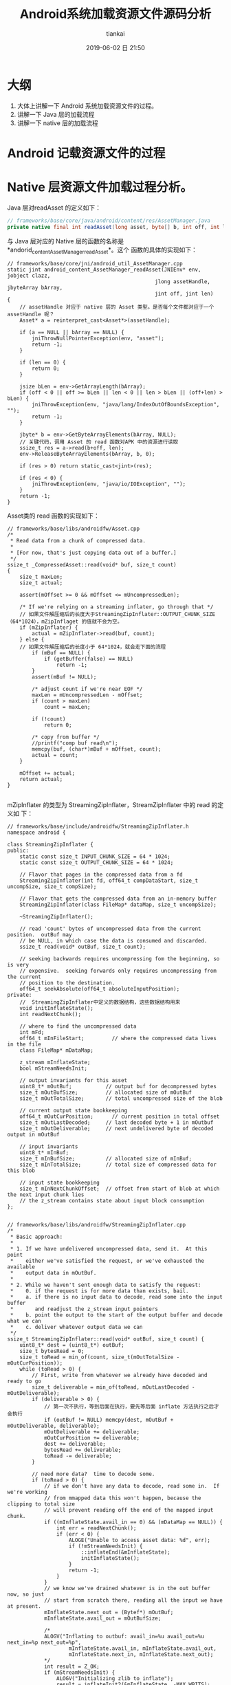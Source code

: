 #+STARTUP: showall
#+STARTUP: hidestars
#+OPTIONS: H:2 num:nil tags:nil toc:nil timestamps:t
#+LAYOUT: post
#+AUTHOR: tiankai
#+DATE: 2019-06-02 日 21:50
#+TITLE: Android系统加载资源文件源码分析
#+DESCRIPTION: 
#+TAGS: Android
#+CATEGORIES: Android

* 大纲
1. 大体上讲解一下 Android 系统加载资源文件的过程。
2. 讲解一下 Java 层的加载流程
3. 讲解一下 native 层的加载流程

* Android 记载资源文件的过程 

* Native 层资源文件加载过程分析。
Java 层对readAsset 的定义如下：
#+begin_src java
// frameworks/base/core/java/android/content/res/AssetManager.java
private native final int readAsset(long asset, byte[] b, int off, int len);
#+end_src
与 Java 层对应的 Native 层的函数的名称是*andorid_content_AssetManager_readAsset*。这个
函数的具体的实现如下：

#+begin_src C++
// frameworks/base/core/jni/android_util_AssetManager.cpp
static jint android_content_AssetManager_readAsset(JNIEnv* env, jobject clazz,
                                                jlong assetHandle, jbyteArray bArray,
                                                jint off, jint len)
{
    // assetHandle 对应于 native 层的 Asset 类型。是否每个文件都对应于一个 assetHandle 呢？
    Asset* a = reinterpret_cast<Asset*>(assetHandle);

    if (a == NULL || bArray == NULL) {
        jniThrowNullPointerException(env, "asset");
        return -1;
    }

    if (len == 0) {
        return 0;
    }

    jsize bLen = env->GetArrayLength(bArray);
    if (off < 0 || off >= bLen || len < 0 || len > bLen || (off+len) > bLen) {
        jniThrowException(env, "java/lang/IndexOutOfBoundsException", "");
        return -1;
    }

    jbyte* b = env->GetByteArrayElements(bArray, NULL);
    // 关键代码，调用 Asset 的 read 函数对APK 中的资源进行读取
    ssize_t res = a->read(b+off, len);
    env->ReleaseByteArrayElements(bArray, b, 0);

    if (res > 0) return static_cast<jint>(res);

    if (res < 0) {
        jniThrowException(env, "java/io/IOException", "");
    }
    return -1;
}
#+end_src
Asset类的 read 函数的实现如下：
#+begin_src C++
// frameworks/base/libs/androidfw/Asset.cpp
/*
 ,* Read data from a chunk of compressed data.
 ,*
 ,* [For now, that's just copying data out of a buffer.]
 ,*/
ssize_t _CompressedAsset::read(void* buf, size_t count)
{
    size_t maxLen;
    size_t actual;

    assert(mOffset >= 0 && mOffset <= mUncompressedLen);

    /* If we're relying on a streaming inflater, go through that */
    // 如果文件解压缩后的长度大于StreamingZipInflater::OUTPUT_CHUNK_SIZE（64*1024），mZipInflaget 的值就不会为空。
    if (mZipInflater) {
        actual = mZipInflater->read(buf, count);
    } else {
    // 如果文件解压缩后的长度小于 64*1024，就会走下面的流程
        if (mBuf == NULL) {
            if (getBuffer(false) == NULL)
                return -1;
        }
        assert(mBuf != NULL);

        /* adjust count if we're near EOF */
        maxLen = mUncompressedLen - mOffset;
        if (count > maxLen)
            count = maxLen;

        if (!count)
            return 0;

        /* copy from buffer */
        //printf("comp buf read\n");
        memcpy(buf, (char*)mBuf + mOffset, count);
        actual = count;
    }

    mOffset += actual;
    return actual;
}

#+end_src
mZipInflater 的类型为 StreamingZipInflater，StreamZipInflater 中的 read 的定义如
下：
#+begin_src C++
// frameworks/base/include/androidfw/StreamingZipInflater.h
namespace android {

class StreamingZipInflater {
public:
    static const size_t INPUT_CHUNK_SIZE = 64 * 1024;
    static const size_t OUTPUT_CHUNK_SIZE = 64 * 1024;

    // Flavor that pages in the compressed data from a fd
    StreamingZipInflater(int fd, off64_t compDataStart, size_t uncompSize, size_t compSize);

    // Flavor that gets the compressed data from an in-memory buffer
    StreamingZipInflater(class FileMap* dataMap, size_t uncompSize);

    ~StreamingZipInflater();

    // read 'count' bytes of uncompressed data from the current position.  outBuf may
    // be NULL, in which case the data is consumed and discarded.
    ssize_t read(void* outBuf, size_t count);

    // seeking backwards requires uncompressing fom the beginning, so is very
    // expensive.  seeking forwards only requires uncompressing from the current
    // position to the destination.
    off64_t seekAbsolute(off64_t absoluteInputPosition);
private:
    //  StreamingZipInflater中定义的数据结构，这些数据结构用来
    void initInflateState();
    int readNextChunk();

    // where to find the uncompressed data
    int mFd;
    off64_t mInFileStart;         // where the compressed data lives in the file
    class FileMap* mDataMap;

    z_stream mInflateState;
    bool mStreamNeedsInit;

    // output invariants for this asset
    uint8_t* mOutBuf;           // output buf for decompressed bytes
    size_t mOutBufSize;         // allocated size of mOutBuf
    size_t mOutTotalSize;       // total uncompressed size of the blob

    // current output state bookkeeping
    off64_t mOutCurPosition;      // current position in total offset
    size_t mOutLastDecoded;     // last decoded byte + 1 in mOutbuf
    size_t mOutDeliverable;     // next undelivered byte of decoded output in mOutBuf

    // input invariants
    uint8_t* mInBuf;
    size_t mInBufSize;          // allocated size of mInBuf;
    size_t mInTotalSize;        // total size of compressed data for this blob

    // input state bookkeeping
    size_t mInNextChunkOffset;  // offset from start of blob at which the next input chunk lies
    // the z_stream contains state about input block consumption
};


// frameworks/base/libs/androidfw/StreamingZipInflater.cpp
/*
 * Basic approach:
 *
 * 1. If we have undelivered uncompressed data, send it.  At this point
 *    either we've satisfied the request, or we've exhausted the available
 *    output data in mOutBuf.
 *
 * 2. While we haven't sent enough data to satisfy the request:
 *    0. if the request is for more data than exists, bail.
 *    a. if there is no input data to decode, read some into the input buffer
 *       and readjust the z_stream input pointers
 *    b. point the output to the start of the output buffer and decode what we can
 *    c. deliver whatever output data we can
 */
ssize_t StreamingZipInflater::read(void* outBuf, size_t count) {
    uint8_t* dest = (uint8_t*) outBuf;
    size_t bytesRead = 0;
    size_t toRead = min_of(count, size_t(mOutTotalSize - mOutCurPosition));
    while (toRead > 0) {
        // First, write from whatever we already have decoded and ready to go
        size_t deliverable = min_of(toRead, mOutLastDecoded - mOutDeliverable);
        if (deliverable > 0) {
            // 第一次不执行，等到后面在执行，要先等后面 inflate 方法执行之后才会执行
            if (outBuf != NULL) memcpy(dest, mOutBuf + mOutDeliverable, deliverable);
            mOutDeliverable += deliverable;
            mOutCurPosition += deliverable;
            dest += deliverable;
            bytesRead += deliverable;
            toRead -= deliverable;
        }

        // need more data?  time to decode some.
        if (toRead > 0) {
            // if we don't have any data to decode, read some in.  If we're working
            // from mmapped data this won't happen, because the clipping to total size
            // will prevent reading off the end of the mapped input chunk.
            if ((mInflateState.avail_in == 0) && (mDataMap == NULL)) {
                int err = readNextChunk();
                if (err < 0) {
                    ALOGE("Unable to access asset data: %d", err);
                    if (!mStreamNeedsInit) {
                        ::inflateEnd(&mInflateState);
                        initInflateState();
                    }
                    return -1;
                }
            }
            // we know we've drained whatever is in the out buffer now, so just
            // start from scratch there, reading all the input we have at present.
            mInflateState.next_out = (Bytef*) mOutBuf;
            mInflateState.avail_out = mOutBufSize;

            /*
            ALOGV("Inflating to outbuf: avail_in=%u avail_out=%u next_in=%p next_out=%p",
                    mInflateState.avail_in, mInflateState.avail_out,
                    mInflateState.next_in, mInflateState.next_out);
            ,*/
            int result = Z_OK;
            if (mStreamNeedsInit) {
                ALOGV("Initializing zlib to inflate");
                result = inflateInit2(&mInflateState, -MAX_WBITS);
                mStreamNeedsInit = false;
            }
            // 关键代码， Zlib 库中的函数，用来从 APK 中解压缩内存数据
            // 第一次执行的时候，都会优先走到这一步中来
            if (result == Z_OK) result = ::inflate(&mInflateState, Z_SYNC_FLUSH);
            if (result < 0) {
                // Whoops, inflation failed
                ALOGE("Error inflating asset: %d", result);
                ::inflateEnd(&mInflateState);
                initInflateState();
                return -1;
            } else {
                if (result == Z_STREAM_END) {
                    // we know we have to have reached the target size here and will
                    // not try to read any further, so just wind things up.
                    ::inflateEnd(&mInflateState);
                }

                // Note how much data we got, and off we go
                mOutDeliverable = 0;
                mOutLastDecoded = mOutBufSize - mInflateState.avail_out;
            }
        }
    }
    return bytesRead;
}
#+end_src
上面 read 方法实现了对资源文件的解压缩操作

